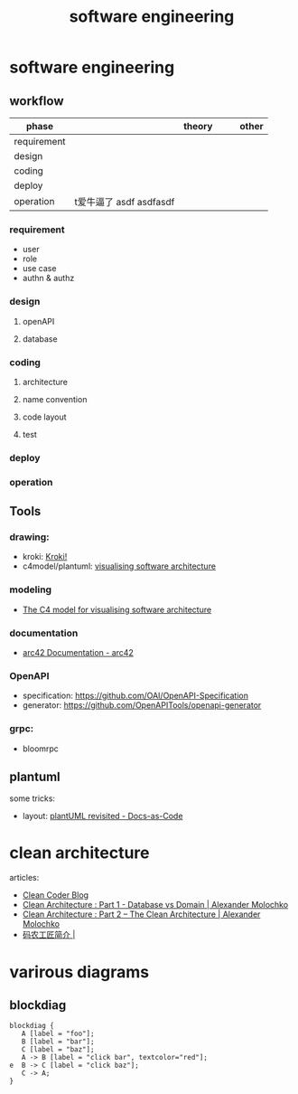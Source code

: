 #+TITLE: software engineering

* software engineering

** workflow
#+BEGIN_SRC plantuml :exports results  :file workflow.svg
skinparam arrowColor #000000
skinparam rectangleBackgroundColor #CFE2F3
skinparam fileBackgroundColor #CFE2F3
skinparam databaseBackgroundColor #CFE2F3
skinparam defaultFontSize 18

rectangle  requirement
rectangle  design
rectangle  coding
rectangle deploy
rectangle  operation

requirement -> design
design -> coding
coding -> deploy
deploy -> operation

#+END_SRC

#+RESULTS:
[[file:workflow.svg]]

| phase       |                         | theory |   |   | other |
|-------------+-------------------------+--------+---+---+-------|
| requirement |                         |        |   |   |       |
| design      |                         |        |   |   |       |
| coding      |                         |        |   |   |       |
| deploy      |                         |        |   |   |       |
| operation   | t爱牛逼了 asdf asdfasdf |        |   |   |       |

*** requirement
- user
- role
- use case
- authn & authz

*** design
**** openAPI
**** database
*** coding
**** architecture
**** name convention
**** code layout
**** test
*** deploy
*** operation
** Tools
*** drawing:
+ kroki: [[https://kroki.io/][Kroki!]]
+ c4model/plantuml: [[https://c4model.com/][visualising software architecture]]

*** modeling
+ [[https://c4model.com/][The C4 model for visualising software architecture]]
*** documentation
+ [[https://arc42.org/documentation/][arc42 Documentation - arc42]]
*** OpenAPI
+ specification: https://github.com/OAI/OpenAPI-Specification
+ generator: https://github.com/OpenAPITools/openapi-generator
*** grpc:
+ bloomrpc
** plantuml
some tricks:
- layout:
  [[https://docs-as-co.de/news/plantuml-revisited/][plantUML revisited - Docs-as-Code]]
* clean architecture

articles:
- [[https://blog.cleancoder.com/uncle-bob/2012/08/13/the-clean-architecture.html][Clean Coder Blog]]
- [[https://crosp.net/blog/software-architecture/clean-architecture-part-1-databse-vs-domain/][Clean Architecture : Part 1 - Database vs Domain | Alexander Molochko]]
- [[https://crosp.net/blog/software-architecture/clean-architecture-part-2-the-clean-architecture/][Clean Architecture : Part 2 – The Clean Architecture | Alexander Molochko]]
- [[https://jfeng45.github.io/introduction/][码农工匠简介 |]]

* varirous diagrams
** blockdiag
#+BEGIN_SRC blockdiag  :file ololo.png
blockdiag {
   A [label = "foo"];
   B [label = "bar"];
   C [label = "baz"];
   A -> B [label = "click bar", textcolor="red"];
e  B -> C [label = "click baz"];
   C -> A;
}
#+END_SRC
